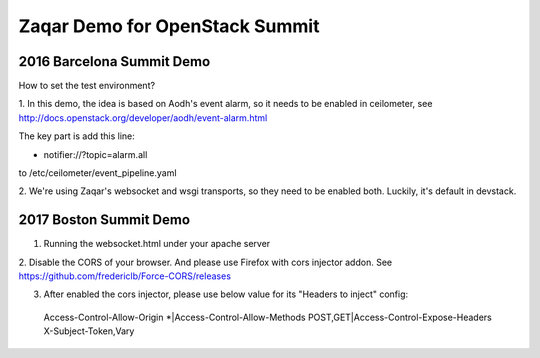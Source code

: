Zaqar Demo for OpenStack Summit
~~~~~~~~~~~~~~~~~~~~~~~~~~~~~~~


2016 Barcelona Summit Demo
==========================

How to set the test environment?

1. In this demo, the idea is based on Aodh's event alarm, so it needs to be
enabled in ceilometer, see http://docs.openstack.org/developer/aodh/event-alarm.html

The key part is add this line:

- notifier://?topic=alarm.all

to /etc/ceilometer/event_pipeline.yaml

2. We're using Zaqar's websocket and wsgi transports, so they need to be
enabled both. Luckily, it's default in devstack.

2017 Boston Summit Demo
=======================

1. Running the websocket.html under your apache server

2. Disable the CORS of your browser. And please use Firefox with cors injector addon.
See https://github.com/fredericlb/Force-CORS/releases

3. After enabled the cors injector, please use below value for its "Headers to inject" config:
 
  Access-Control-Allow-Origin *|Access-Control-Allow-Methods POST,GET|Access-Control-Expose-Headers X-Subject-Token,Vary
